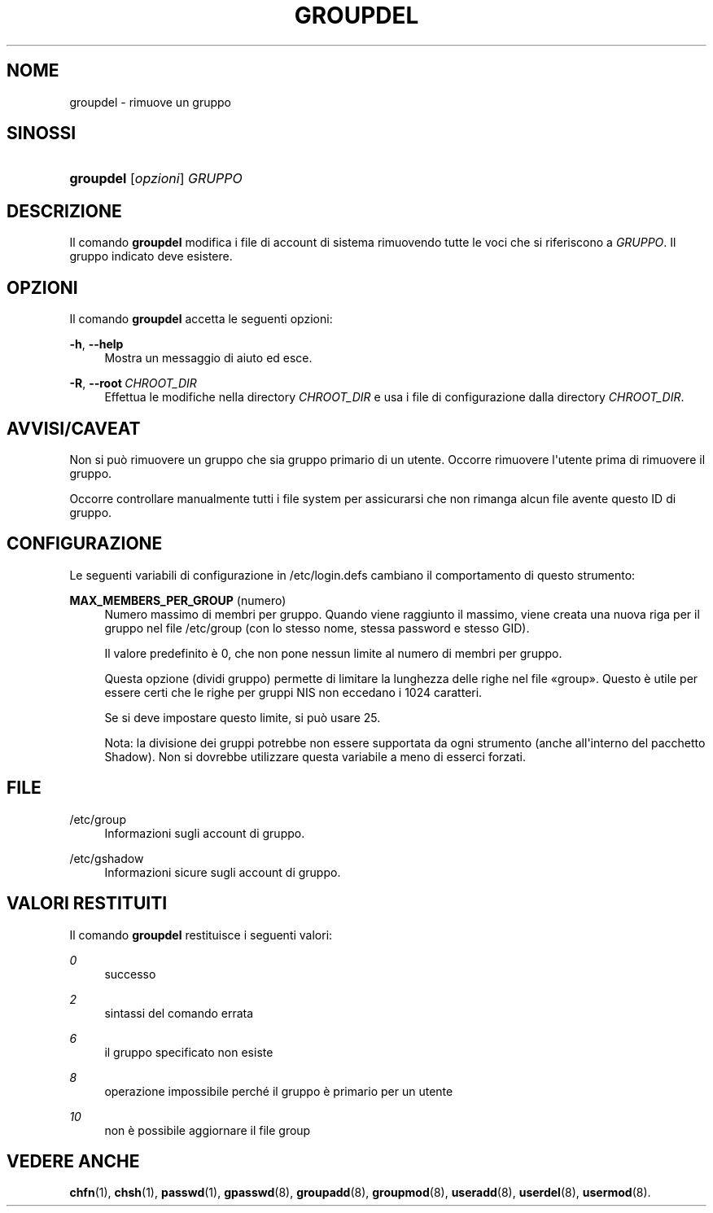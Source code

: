 '\" t
.\"     Title: groupdel
.\"    Author: Julianne Frances Haugh
.\" Generator: DocBook XSL Stylesheets v1.79.1 <http://docbook.sf.net/>
.\"      Date: 18/09/2016
.\"    Manual: Comandi per la gestione del sistema
.\"    Source: shadow-utils 4.4
.\"  Language: Italian
.\"
.TH "GROUPDEL" "8" "18/09/2016" "shadow\-utils 4\&.4" "Comandi per la gestione del si"
.\" -----------------------------------------------------------------
.\" * Define some portability stuff
.\" -----------------------------------------------------------------
.\" ~~~~~~~~~~~~~~~~~~~~~~~~~~~~~~~~~~~~~~~~~~~~~~~~~~~~~~~~~~~~~~~~~
.\" http://bugs.debian.org/507673
.\" http://lists.gnu.org/archive/html/groff/2009-02/msg00013.html
.\" ~~~~~~~~~~~~~~~~~~~~~~~~~~~~~~~~~~~~~~~~~~~~~~~~~~~~~~~~~~~~~~~~~
.ie \n(.g .ds Aq \(aq
.el       .ds Aq '
.\" -----------------------------------------------------------------
.\" * set default formatting
.\" -----------------------------------------------------------------
.\" disable hyphenation
.nh
.\" disable justification (adjust text to left margin only)
.ad l
.\" -----------------------------------------------------------------
.\" * MAIN CONTENT STARTS HERE *
.\" -----------------------------------------------------------------
.SH "NOME"
groupdel \- rimuove un gruppo
.SH "SINOSSI"
.HP \w'\fBgroupdel\fR\ 'u
\fBgroupdel\fR [\fIopzioni\fR] \fIGRUPPO\fR
.SH "DESCRIZIONE"
.PP
Il comando
\fBgroupdel\fR
modifica i file di account di sistema rimuovendo tutte le voci che si riferiscono a
\fIGRUPPO\fR\&. Il gruppo indicato deve esistere\&.
.SH "OPZIONI"
.PP
Il comando
\fBgroupdel\fR
accetta le seguenti opzioni:
.PP
\fB\-h\fR, \fB\-\-help\fR
.RS 4
Mostra un messaggio di aiuto ed esce\&.
.RE
.PP
\fB\-R\fR, \fB\-\-root\fR\ \&\fICHROOT_DIR\fR
.RS 4
Effettua le modifiche nella directory
\fICHROOT_DIR\fR
e usa i file di configurazione dalla directory
\fICHROOT_DIR\fR\&.
.RE
.SH "AVVISI/CAVEAT"
.PP
Non si pu\(`o rimuovere un gruppo che sia gruppo primario di un utente\&. Occorre rimuovere l\*(Aqutente prima di rimuovere il gruppo\&.
.PP
Occorre controllare manualmente tutti i file system per assicurarsi che non rimanga alcun file avente questo ID di gruppo\&.
.SH "CONFIGURAZIONE"
.PP
Le seguenti variabili di configurazione in
/etc/login\&.defs
cambiano il comportamento di questo strumento:
.PP
\fBMAX_MEMBERS_PER_GROUP\fR (numero)
.RS 4
Numero massimo di membri per gruppo\&. Quando viene raggiunto il massimo, viene creata una nuova riga per il gruppo nel file
/etc/group
(con lo stesso nome, stessa password e stesso GID)\&.
.sp
Il valore predefinito \(`e 0, che non pone nessun limite al numero di membri per gruppo\&.
.sp
Questa opzione (dividi gruppo) permette di limitare la lunghezza delle righe nel file \(Fogroup\(Fc\&. Questo \(`e utile per essere certi che le righe per gruppi NIS non eccedano i 1024 caratteri\&.
.sp
Se si deve impostare questo limite, si pu\(`o usare 25\&.
.sp
Nota: la divisione dei gruppi potrebbe non essere supportata da ogni strumento (anche all\*(Aqinterno del pacchetto Shadow)\&. Non si dovrebbe utilizzare questa variabile a meno di esserci forzati\&.
.RE
.SH "FILE"
.PP
/etc/group
.RS 4
Informazioni sugli account di gruppo\&.
.RE
.PP
/etc/gshadow
.RS 4
Informazioni sicure sugli account di gruppo\&.
.RE
.SH "VALORI RESTITUITI"
.PP
Il comando
\fBgroupdel\fR
restituisce i seguenti valori:
.PP
\fI0\fR
.RS 4
successo
.RE
.PP
\fI2\fR
.RS 4
sintassi del comando errata
.RE
.PP
\fI6\fR
.RS 4
il gruppo specificato non esiste
.RE
.PP
\fI8\fR
.RS 4
operazione impossibile perch\('e il gruppo \(`e primario per un utente
.RE
.PP
\fI10\fR
.RS 4
non \(`e possibile aggiornare il file group
.RE
.SH "VEDERE ANCHE"
.PP
\fBchfn\fR(1),
\fBchsh\fR(1),
\fBpasswd\fR(1),
\fBgpasswd\fR(8),
\fBgroupadd\fR(8),
\fBgroupmod\fR(8),
\fBuseradd\fR(8),
\fBuserdel\fR(8),
\fBusermod\fR(8)\&.
